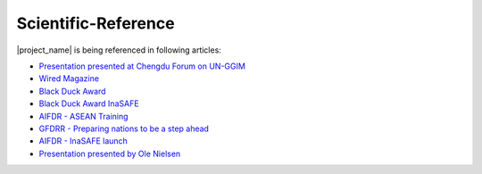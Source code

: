 .. _scientific_references:

Scientific-Reference
====================

|project_name| is being referenced in following articles:

* `Presentation presented at Chengdu Forum on UN-GGIM <http://ggim.un.org/docs/meetings/Chengdu%20Forum/AIFDR%20InaSAFE%20Presentation%20Oct2013.pdf>`_
* `Wired Magazine <http://www.asmmag.com/2012-12-30-14-40-18/feature/4871-asia-s-inasafe-national-disaster-impact-tool-gets-open-source-kudos.html>`_
* `Black Duck Award <http://www.wired.com/wiredenterprise/2013/01/open-source-rookies-of-year/>`_
* `Black Duck Award InaSAFE <http://www.blackducksoftware.fr/rookies/inasafe>`_
* `AIFDR - ASEAN Training <http://www.aifdr.org/index.php/helping-indonesia-and-the-region-better-prepare-for-disasters/>`_
* `GFDRR - Preparing nations to be a step ahead <https://www.gfdrr.org/node/1416>`_
* `AIFDR - InaSAFE launch <http://www.aifdr.org/index.php/indonesia-scenario-assessment-for-emergencies-inasafe/>`_
* `Presentation presented by Ole Nielsen <http://www.gfdrr.org/sites/gfdrr.org/files/Session%202_P1_Ole%20Nielsen_AIFDR_inaSAFE.pdf>`_


